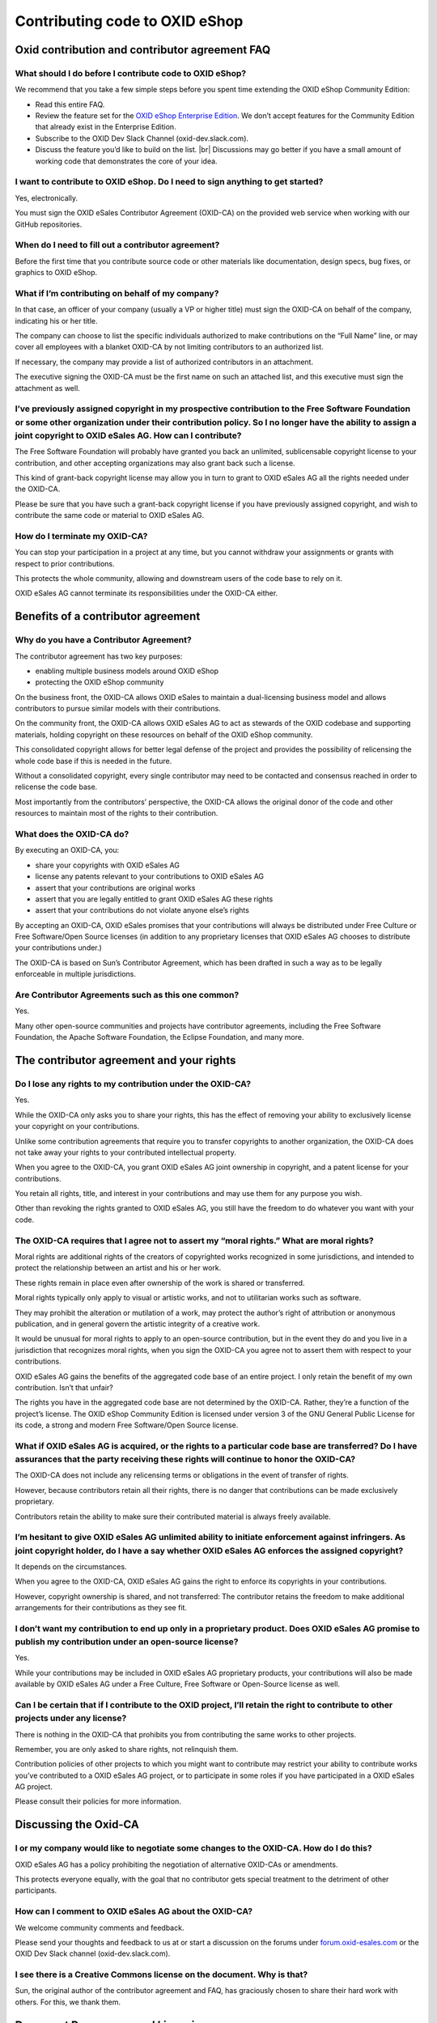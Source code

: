 Contributing code to OXID eShop
===============================

Oxid contribution and contributor agreement FAQ
-----------------------------------------------

What should I do before I contribute code to OXID eShop?
^^^^^^^^^^^^^^^^^^^^^^^^^^^^^^^^^^^^^^^^^^^^^^^^^^^^^^^^

We recommend that you take a few simple steps before you spent time extending the OXID eShop Community Edition:

* Read this entire FAQ.
* Review the feature set for the `OXID eShop Enterprise Edition <https://www.oxid-esales.com/shopsystem/oxid-cloud/enterprise-b2c-edition/>`_. We don’t accept features for the Community Edition that already exist in the Enterprise Edition.
* Subscribe to the OXID Dev Slack Channel (oxid-dev.slack.com).
* Discuss the feature you’d like to build on the list.
  |br|
  Discussions may go better if you have a small amount of working code that demonstrates the core of your idea.

I want to contribute to OXID eShop. Do I need to sign anything to get started?
^^^^^^^^^^^^^^^^^^^^^^^^^^^^^^^^^^^^^^^^^^^^^^^^^^^^^^^^^^^^^^^^^^^^^^^^^^^^^^

Yes, electronically.

You must sign the OXID eSales Contributor Agreement (OXID-CA) on the provided web service when working with our GitHub repositories.

When do I need to fill out a contributor agreement?
^^^^^^^^^^^^^^^^^^^^^^^^^^^^^^^^^^^^^^^^^^^^^^^^^^^

Before the first time that you contribute source code or other materials like documentation, design specs, bug fixes, or graphics to OXID eShop.

What if I’m contributing on behalf of my company?
^^^^^^^^^^^^^^^^^^^^^^^^^^^^^^^^^^^^^^^^^^^^^^^^^

In that case, an officer of your company (usually a VP or higher title) must sign the OXID-CA on behalf of the company, indicating his or her title.

The company can choose to list the specific individuals authorized to make contributions on the “Full Name” line, or may cover all employees with a blanket OXID-CA by not limiting contributors to an authorized list.

If necessary, the company may provide a list of authorized contributors in an attachment.

The executive signing the OXID-CA must be the first name on such an attached list, and this executive must sign the attachment as well.

I’ve previously assigned copyright in my prospective contribution to the Free Software Foundation or some other organization under their contribution policy. So I no longer have the ability to assign a joint copyright to OXID eSales AG. How can I contribute?
^^^^^^^^^^^^^^^^^^^^^^^^^^^^^^^^^^^^^^^^^^^^^^^^^^^^^^^^^^^^^^^^^^^^^^^^^^^^^^^^^^^^^^^^^^^^^^^^^^^^^^^^^^^^^^^^^^^^^^^^^^^^^^^^^^^^^^^^^^^^^^^^^^^^^^^^^^^^^^^^^^^^^^^^^^^^^^^^^^^^^^^^^^^^^^^^^^^^^^^^^^^^^^^^^^^^^^^^^^^^^^^^^^^^^^^^^^^^^^^^^^^^^^^^^^^^^^^^^^

The Free Software Foundation will probably have granted you back an unlimited, sublicensable copyright license to your contribution, and other accepting organizations may also grant back such a license.

This kind of grant-back copyright license may allow you in turn to grant to OXID eSales AG all the rights needed under the OXID-CA.

Please be sure that you have such a grant-back copyright license if you have previously assigned copyright, and wish to contribute the same code or material to OXID eSales AG.

How do I terminate my OXID-CA?
^^^^^^^^^^^^^^^^^^^^^^^^^^^^^^
You can stop your participation in a project at any time, but you cannot withdraw your assignments or grants with respect to prior contributions.

This protects the whole community, allowing and downstream users of the code base to rely on it.

OXID eSales AG cannot terminate its responsibilities under the OXID-CA either.

Benefits of a contributor agreement
-----------------------------------

Why do you have a Contributor Agreement?
^^^^^^^^^^^^^^^^^^^^^^^^^^^^^^^^^^^^^^^^

The contributor agreement has two key purposes:

* enabling multiple business models around OXID eShop
* protecting the OXID eShop community

On the business front, the OXID-CA allows OXID eSales to maintain a dual-licensing business model and allows contributors to pursue similar models with their contributions.

On the community front, the OXID-CA allows OXID eSales AG to act as stewards of the OXID codebase and supporting materials, holding copyright on these resources on behalf of the OXID eShop community.

This consolidated copyright allows for better legal defense of the project and provides the possibility of relicensing the whole code base if this is needed in the future.

Without a consolidated copyright, every single contributor may need to be contacted and consensus reached in order to relicense the code base.

Most importantly from the contributors’ perspective, the OXID-CA allows the original donor of the code and other resources to maintain most of the rights to their contribution.

What does the OXID-CA do?
^^^^^^^^^^^^^^^^^^^^^^^^^
By executing an OXID-CA, you:

* share your copyrights with OXID eSales AG
* license any patents relevant to your contributions to OXID eSales AG
* assert that your contributions are original works
* assert that you are legally entitled to grant OXID eSales AG these rights
* assert that your contributions do not violate anyone else’s rights

By accepting an OXID-CA, OXID eSales promises that your contributions will always be distributed under Free Culture or Free Software/Open Source licenses (in addition to any proprietary licenses that OXID eSales AG chooses to distribute your contributions under.)

The OXID-CA is based on Sun’s Contributor Agreement, which has been drafted in such a way as to be legally enforceable in multiple jurisdictions.

Are Contributor Agreements such as this one common?
^^^^^^^^^^^^^^^^^^^^^^^^^^^^^^^^^^^^^^^^^^^^^^^^^^^

Yes.

Many other open-source communities and projects have contributor agreements, including the Free Software Foundation, the Apache Software Foundation, the Eclipse Foundation, and many more.

The contributor agreement and your rights
-----------------------------------------

Do I lose any rights to my contribution under the OXID-CA?
^^^^^^^^^^^^^^^^^^^^^^^^^^^^^^^^^^^^^^^^^^^^^^^^^^^^^^^^^^
Yes.

While the OXID-CA only asks you to share your rights, this has the effect of removing your ability to exclusively license your copyright on your contributions.

Unlike some contribution agreements that require you to transfer copyrights to another organization, the OXID-CA does not take away your rights to your contributed intellectual property.

When you agree to the OXID-CA, you grant OXID eSales AG joint ownership in copyright, and a patent license for your contributions.

You retain all rights, title, and interest in your contributions and may use them for any purpose you wish.

Other than revoking the rights granted to OXID eSales AG, you still have the freedom to do whatever you want with your code.

The OXID-CA requires that I agree not to assert my “moral rights.” What are moral rights?
^^^^^^^^^^^^^^^^^^^^^^^^^^^^^^^^^^^^^^^^^^^^^^^^^^^^^^^^^^^^^^^^^^^^^^^^^^^^^^^^^^^^^^^^^

Moral rights are additional rights of the creators of copyrighted works recognized in some jurisdictions, and intended to protect the relationship between an artist and his or her work.

These rights remain in place even after ownership of the work is shared or transferred.

Moral rights typically only apply to visual or artistic works, and not to utilitarian works such as software.

They may prohibit the alteration or mutilation of a work, may protect the author’s right of attribution or anonymous publication, and in general govern the artistic integrity of a creative work.

It would be unusual for moral rights to apply to an open-source contribution, but in the event they do and you live in a jurisdiction that recognizes moral rights, when you sign the OXID-CA you agree not to assert them with respect to your contributions.

OXID eSales AG gains the benefits of the aggregated code base of an entire project. I only retain the benefit of my own contribution. Isn’t that unfair?

The rights you have in the aggregated code base are not determined by the OXID-CA. Rather, they’re a function of the project’s license. The OXID eShop Community Edition is licensed under version 3 of the GNU General Public License for its code, a strong and modern Free Software/Open Source license.

What if OXID eSales AG is acquired, or the rights to a particular code base are transferred? Do I have assurances that the party receiving these rights will continue to honor the OXID-CA?
^^^^^^^^^^^^^^^^^^^^^^^^^^^^^^^^^^^^^^^^^^^^^^^^^^^^^^^^^^^^^^^^^^^^^^^^^^^^^^^^^^^^^^^^^^^^^^^^^^^^^^^^^^^^^^^^^^^^^^^^^^^^^^^^^^^^^^^^^^^^^^^^^^^^^^^^^^^^^^^^^^^^^^^^^^^^^^^^^^^^^^^^^^^
The OXID-CA does not include any relicensing terms or obligations in the event of transfer of rights.

However, because contributors retain all their rights, there is no danger that contributions can be made exclusively proprietary.

Contributors retain the ability to make sure their contributed material is always freely available.

I’m hesitant to give OXID eSales AG unlimited ability to initiate enforcement against infringers. As joint copyright holder, do I have a say whether OXID eSales AG enforces the assigned copyright?
^^^^^^^^^^^^^^^^^^^^^^^^^^^^^^^^^^^^^^^^^^^^^^^^^^^^^^^^^^^^^^^^^^^^^^^^^^^^^^^^^^^^^^^^^^^^^^^^^^^^^^^^^^^^^^^^^^^^^^^^^^^^^^^^^^^^^^^^^^^^^^^^^^^^^^^^^^^^^^^^^^^^^^^^^^^^^^^^^^^^^^^^^^^^^^^^^^^^

It depends on the circumstances.

When you agree to the OXID-CA, OXID eSales AG gains the right to enforce its copyrights in your contributions.

However, copyright ownership is shared, and not transferred: The contributor retains the freedom to make additional arrangements for their contributions as they see fit.

.. todo: #VL klärt
   I’d like OXID eSales AG to give me credit for my contributions. Can I expect this?
   ^^^^^^^^^^^^^^^^^^^^^^^^^^^^^^^^^^^^^^^^^^^^^^^^^^^^^^^^^^^^^^^^^^^^^^^^^^^^^^^^^^
   All OXID project participants receive credit for their contributions, even if their contributions are rewritten or removed.

.. todo: #VL klärt: klärt, wo wir diese Liste künftig pflegen;  die URL it obsolet:
         A list of contributors can be found at: http://wiki.oxidforge.org/Contributors


I don’t want my contribution to end up only in a proprietary product. Does OXID eSales AG promise to publish my contribution under an open-source license?
^^^^^^^^^^^^^^^^^^^^^^^^^^^^^^^^^^^^^^^^^^^^^^^^^^^^^^^^^^^^^^^^^^^^^^^^^^^^^^^^^^^^^^^^^^^^^^^^^^^^^^^^^^^^^^^^^^^^^^^^^^^^^^^^^^^^^^^^^^^^^^^^^^^^^^^^^^

Yes.

While your contributions may be included in OXID eSales AG proprietary products, your contributions will also be made available by OXID eSales AG under a Free Culture, Free Software or Open-Source license as well.

Can I be certain that if I contribute to the OXID project, I’ll retain the right to contribute to other projects under any license?
^^^^^^^^^^^^^^^^^^^^^^^^^^^^^^^^^^^^^^^^^^^^^^^^^^^^^^^^^^^^^^^^^^^^^^^^^^^^^^^^^^^^^^^^^^^^^^^^^^^^^^^^^^^^^^^^^^^^^^^^^^^^^^^^^^^

There is nothing in the OXID-CA that prohibits you from contributing the same works to other projects.

Remember, you are only asked to share rights, not relinquish them.

Contribution policies of other projects to which you might want to contribute may restrict your ability to contribute works you’ve contributed to a OXID eSales AG project, or to participate in some roles if you have participated in a OXID eSales AG project.

Please consult their policies for more information.

Discussing the Oxid-CA
----------------------

I or my company would like to negotiate some changes to the OXID-CA. How do I do this?
^^^^^^^^^^^^^^^^^^^^^^^^^^^^^^^^^^^^^^^^^^^^^^^^^^^^^^^^^^^^^^^^^^^^^^^^^^^^^^^^^^^^^^

OXID eSales AG has a policy prohibiting the negotiation of alternative OXID-CAs or amendments.

This protects everyone equally, with the goal that no contributor gets special treatment to the detriment of other participants.



How can I comment to OXID eSales AG about the OXID-CA?
^^^^^^^^^^^^^^^^^^^^^^^^^^^^^^^^^^^^^^^^^^^^^^^^^^^^^^

We welcome community comments and feedback.

Please send your thoughts and feedback to us at or start a discussion on the forums under `forum.oxid-esales.com <https://forum.oxid-esales.com/>`_ or the OXID Dev Slack channel (oxid-dev.slack.com).


I see there is a Creative Commons license on the document. Why is that?
^^^^^^^^^^^^^^^^^^^^^^^^^^^^^^^^^^^^^^^^^^^^^^^^^^^^^^^^^^^^^^^^^^^^^^^

Sun, the original author of the contributor agreement and FAQ, has graciously chosen to share their hard work with others. For this, we thank them.

Document Provenance and Licensing
---------------------------------

.. todo: #VL klärt Lizenzierung

This document is based on the Sun Microsystem’s Contributor Agreement FAQ.

This document is licensed under the Creative Commons Attribution-Share Alike License (`creativecommons.org/licenses/by-sa <http://creativecommons.org/licenses/by-sa>`_) version 3.0 or any later version.
